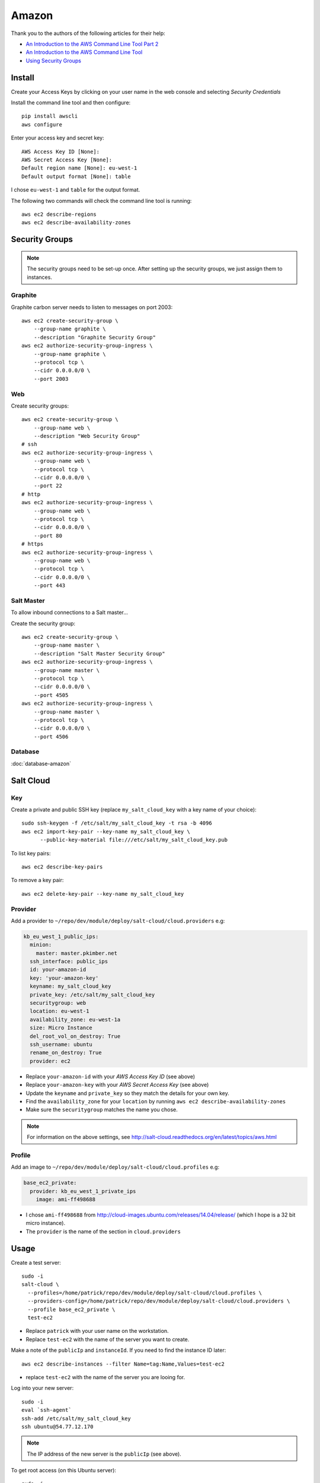 Amazon
******

.. highlight:: bash

Thank you to the authors of the following articles for their help:

- `An Introduction to the AWS Command Line Tool Part 2`_
- `An Introduction to the AWS Command Line Tool`_
- `Using Security Groups`_

Install
=======

Create your Access Keys by clicking on your user name in the web console and
selecting *Security Credentials*

Install the command line tool and then configure::

  pip install awscli
  aws configure

Enter your access key and secret key::

  AWS Access Key ID [None]:
  AWS Secret Access Key [None]:
  Default region name [None]: eu-west-1
  Default output format [None]: table

I chose ``eu-west-1`` and ``table`` for the output format.

The following two commands will check the command line tool is running::

  aws ec2 describe-regions
  aws ec2 describe-availability-zones

Security Groups
===============

.. note:: The security groups need to be set-up once.  After setting up the
          security groups, we just assign them to instances.

Graphite
--------

Graphite carbon server needs to listen to messages on port 2003::

  aws ec2 create-security-group \
      --group-name graphite \
      --description "Graphite Security Group"
  aws ec2 authorize-security-group-ingress \
      --group-name graphite \
      --protocol tcp \
      --cidr 0.0.0.0/0 \
      --port 2003

Web
---

Create security groups::

  aws ec2 create-security-group \
      --group-name web \
      --description "Web Security Group"
  # ssh
  aws ec2 authorize-security-group-ingress \
      --group-name web \
      --protocol tcp \
      --cidr 0.0.0.0/0 \
      --port 22
  # http
  aws ec2 authorize-security-group-ingress \
      --group-name web \
      --protocol tcp \
      --cidr 0.0.0.0/0 \
      --port 80
  # https
  aws ec2 authorize-security-group-ingress \
      --group-name web \
      --protocol tcp \
      --cidr 0.0.0.0/0 \
      --port 443

Salt Master
-----------

To allow inbound connections to a Salt master...

Create the security group::

  aws ec2 create-security-group \
      --group-name master \
      --description "Salt Master Security Group"
  aws ec2 authorize-security-group-ingress \
      --group-name master \
      --protocol tcp \
      --cidr 0.0.0.0/0 \
      --port 4505
  aws ec2 authorize-security-group-ingress \
      --group-name master \
      --protocol tcp \
      --cidr 0.0.0.0/0 \
      --port 4506

Database
--------

:doc:`database-amazon`

Salt Cloud
==========

Key
---

Create a private and public SSH key (replace ``my_salt_cloud_key`` with a key
name of your choice)::

  sudo ssh-keygen -f /etc/salt/my_salt_cloud_key -t rsa -b 4096
  aws ec2 import-key-pair --key-name my_salt_cloud_key \
        --public-key-material file:///etc/salt/my_salt_cloud_key.pub

To list key pairs::

  aws ec2 describe-key-pairs

To remove a key pair::

  aws ec2 delete-key-pair --key-name my_salt_cloud_key

Provider
--------

Add a provider to ``~/repo/dev/module/deploy/salt-cloud/cloud.providers`` e.g:

.. code-block:: yaml

  kb_eu_west_1_public_ips:
    minion:
      master: master.pkimber.net
    ssh_interface: public_ips
    id: your-amazon-id
    key: 'your-amazon-key'
    keyname: my_salt_cloud_key
    private_key: /etc/salt/my_salt_cloud_key
    securitygroup: web
    location: eu-west-1
    availability_zone: eu-west-1a
    size: Micro Instance
    del_root_vol_on_destroy: True
    ssh_username: ubuntu
    rename_on_destroy: True
    provider: ec2

- Replace ``your-amazon-id`` with your *AWS Access Key ID* (see above)
- Replace ``your-amazon-key`` with your *AWS Secret Access Key* (see above)
- Update the ``keyname`` and ``private_key`` so they match the details for your
  own key.
- Find the ``availability_zone`` for your ``location`` by running
  ``aws ec2 describe-availability-zones``
- Make sure the ``securitygroup`` matches the name you chose.

.. note:: For information on the above settings, see
          http://salt-cloud.readthedocs.org/en/latest/topics/aws.html

Profile
-------

Add an image to ``~/repo/dev/module/deploy/salt-cloud/cloud.profiles`` e.g:

.. code-block:: yaml

  base_ec2_private:
    provider: kb_eu_west_1_private_ips
      image: ami-ff498688

- I chose ``ami-ff498688`` from
  http://cloud-images.ubuntu.com/releases/14.04/release/ (which I hope is a 32
  bit micro instance).
- The ``provider`` is the name of the section in ``cloud.providers``

Usage
=====

Create a test server::

  sudo -i
  salt-cloud \
    --profiles=/home/patrick/repo/dev/module/deploy/salt-cloud/cloud.profiles \
    --providers-config=/home/patrick/repo/dev/module/deploy/salt-cloud/cloud.providers \
    --profile base_ec2_private \
    test-ec2

- Replace ``patrick`` with your user name on the workstation.
- Replace ``test-ec2`` with the name of the server you want to create.

Make a note of the ``publicIp`` and ``instanceId``.  If you need to find the
instance ID later::

  aws ec2 describe-instances --filter Name=tag:Name,Values=test-ec2

- replace ``test-ec2`` with the name of the server you are looing for.

Log into your new server::

  sudo -i
  eval `ssh-agent`
  ssh-add /etc/salt/my_salt_cloud_key
  ssh ubuntu@54.77.12.170

.. note:: The IP address of the new server is the ``publicIp`` (see above).

To get root access (on this Ubuntu server)::

  sudo -i

Security Groups
---------------

For a web server, we need to add the ``db`` security group.  Make a note of the
``GroupId`` for the ``web`` and ``db`` security groups::

  aws ec2 describe-security-groups --group-names db
  aws ec2 describe-security-groups --group-names web

Add these two security groups to the web server you just created::

  aws ec2 modify-instance-attribute \
    --instance-id <instance id> \
    --groups <security group id> <db security group id>

- Replace ``<instance id>`` with the ``InstanceId`` of the server you just
  created.
- Replace ``<security group id>`` with the ID of the ``web`` security group
  (see ``awscli``).
- Replace ``<db security group id>`` with the ID of the ``db`` security group.

Database
--------

To find the *Endpoint* *Address* for your database instance::

  aws rds describe-db-instances

You should be able to connect to your database instance using ``psql``::

  psql \
    --host=my-db-instance.cmf1ips9eg9s.eu-west-1.rds.amazonaws.com \
    --username=postgres postgres

- Enter the master user password when prompted (see ``apg`` in
  `RDS, Create database`_).


.. _`An Introduction to the AWS Command Line Tool Part 2`: http://www.linux.com/news/featured-blogs/206-rene-cunningham/764536-an-introduction-to-the-aws-command-line-tool-part-2
.. _`An Introduction to the AWS Command Line Tool`: http://www.linux.com/learn/tutorials/761430-an-introduction-to-the-aws-command-line-tool
.. _`RDS, Create database`: https://www.pkimber.net/howto/amazon/rds.html#create-database
.. _`Using Security Groups`: http://docs.aws.amazon.com/cli/latest/userguide/cli-ec2-sg.html
